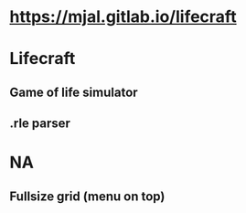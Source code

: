 * [[https://mjal.gitlab.io/lifecraft]]
* Lifecraft
** Game of life simulator
** .rle parser
* NA
** Fullsize grid (menu on top)
